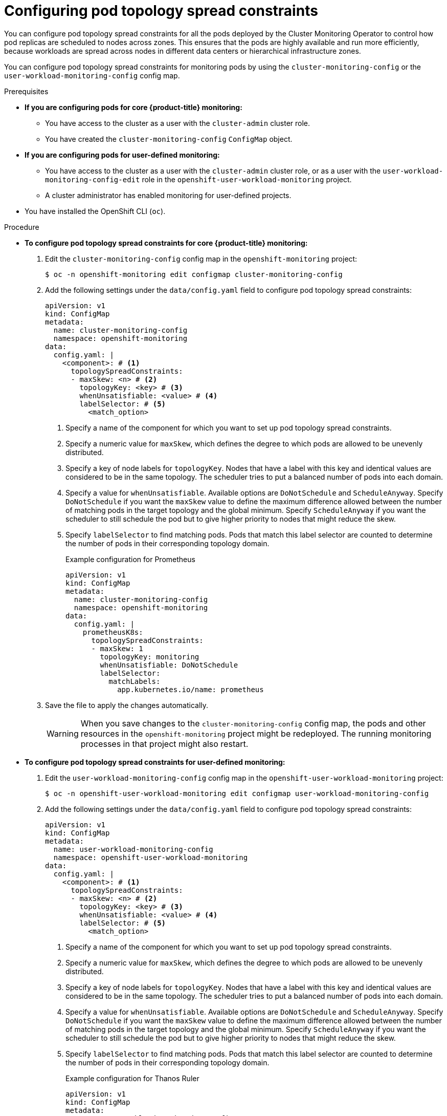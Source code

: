 // Module included in the following assemblies:
//
// * observability/monitoring/configuring-the-monitoring-stack.adoc

:_mod-docs-content-type: PROCEDURE
[id="configuring-pod-topology-spread-constraints_{context}"]
= Configuring pod topology spread constraints

You can configure pod topology spread constraints for 
ifndef::openshift-dedicated,openshift-rosa[]
all the pods deployed by the Cluster Monitoring Operator
endif::openshift-dedicated,openshift-rosa[]
ifdef::openshift-dedicated,openshift-rosa[]
all the pods for user-defined monitoring
endif::openshift-dedicated,openshift-rosa[]
to control how pod replicas are scheduled to nodes across zones.
This ensures that the pods are highly available and run more efficiently, because workloads are spread across nodes in different data centers or hierarchical infrastructure zones.

You can configure pod topology spread constraints for monitoring pods by using 
ifndef::openshift-dedicated,openshift-rosa[]
the `cluster-monitoring-config` or 
endif::openshift-dedicated,openshift-rosa[]
the `user-workload-monitoring-config` config map.

.Prerequisites

ifndef::openshift-dedicated,openshift-rosa[]
* *If you are configuring pods for core {product-title} monitoring:*
** You have access to the cluster as a user with the `cluster-admin` cluster role.
** You have created the `cluster-monitoring-config` `ConfigMap` object.
* *If you are configuring pods for user-defined monitoring:*
** You have access to the cluster as a user with the `cluster-admin` cluster role, or as a user with the `user-workload-monitoring-config-edit` role in the `openshift-user-workload-monitoring` project.
** A cluster administrator has enabled monitoring for user-defined projects.
endif::openshift-dedicated,openshift-rosa[]
ifdef::openshift-dedicated,openshift-rosa[]
* You have access to the cluster as a user with the `dedicated-admin` role.
* The `user-workload-monitoring-config` `ConfigMap` object exists. This object is created by default when the cluster is created.
endif::openshift-dedicated,openshift-rosa[]

* You have installed the OpenShift CLI (`oc`).

.Procedure

ifndef::openshift-dedicated,openshift-rosa[]
* *To configure pod topology spread constraints for core {product-title} monitoring:*

. Edit the `cluster-monitoring-config` config map in the `openshift-monitoring` project:
+
[source,terminal]
----
$ oc -n openshift-monitoring edit configmap cluster-monitoring-config
----

. Add the following settings under the `data/config.yaml` field to configure pod topology spread constraints:
+
[source,yaml]
----
apiVersion: v1
kind: ConfigMap
metadata:
  name: cluster-monitoring-config
  namespace: openshift-monitoring
data:
  config.yaml: |
    <component>: # <1>
      topologySpreadConstraints:
      - maxSkew: <n> # <2>
        topologyKey: <key> # <3>
        whenUnsatisfiable: <value> # <4>
        labelSelector: # <5>
          <match_option>
----
<1> Specify a name of the component for which you want to set up pod topology spread constraints.
<2> Specify a numeric value for `maxSkew`, which defines the degree to which pods are allowed to be unevenly distributed.
<3> Specify a key of node labels for `topologyKey`.
Nodes that have a label with this key and identical values are considered to be in the same topology.
The scheduler tries to put a balanced number of pods into each domain.
<4> Specify a value for `whenUnsatisfiable`.
Available options are `DoNotSchedule` and `ScheduleAnyway`.
Specify `DoNotSchedule` if you want the `maxSkew` value to define the maximum difference allowed between the number of matching pods in the target topology and the global minimum.
Specify `ScheduleAnyway` if you want the scheduler to still schedule the pod but to give higher priority to nodes that might reduce the skew.
<5> Specify `labelSelector` to find matching pods. 
Pods that match this label selector are counted to determine the number of pods in their corresponding topology domain.
+
.Example configuration for Prometheus
[source,yaml]
----
apiVersion: v1
kind: ConfigMap
metadata:
  name: cluster-monitoring-config
  namespace: openshift-monitoring
data:
  config.yaml: |
    prometheusK8s:
      topologySpreadConstraints:
      - maxSkew: 1
        topologyKey: monitoring
        whenUnsatisfiable: DoNotSchedule
        labelSelector:
          matchLabels:
            app.kubernetes.io/name: prometheus
----

. Save the file to apply the changes automatically.
+
[WARNING]
====
When you save changes to the `cluster-monitoring-config` config map, the pods and other resources in the `openshift-monitoring` project might be redeployed.
The running monitoring processes in that project might also restart.
====

* *To configure pod topology spread constraints for user-defined monitoring:*
endif::openshift-dedicated,openshift-rosa[]

. Edit the `user-workload-monitoring-config` config map in the `openshift-user-workload-monitoring` project:
+
[source,terminal]
----
$ oc -n openshift-user-workload-monitoring edit configmap user-workload-monitoring-config
----

. Add the following settings under the `data/config.yaml` field to configure pod topology spread constraints:
+
[source,yaml]
----
apiVersion: v1
kind: ConfigMap
metadata:
  name: user-workload-monitoring-config
  namespace: openshift-user-workload-monitoring
data:
  config.yaml: |
    <component>: # <1>
      topologySpreadConstraints:
      - maxSkew: <n> # <2>
        topologyKey: <key> # <3>
        whenUnsatisfiable: <value> # <4>
        labelSelector: # <5>
          <match_option>
----
<1> Specify a name of the component for which you want to set up pod topology spread constraints.
<2> Specify a numeric value for `maxSkew`, which defines the degree to which pods are allowed to be unevenly distributed.
<3> Specify a key of node labels for `topologyKey`.
Nodes that have a label with this key and identical values are considered to be in the same topology.
The scheduler tries to put a balanced number of pods into each domain.
<4> Specify a value for `whenUnsatisfiable`.
Available options are `DoNotSchedule` and `ScheduleAnyway`.
Specify `DoNotSchedule` if you want the `maxSkew` value to define the maximum difference allowed between the number of matching pods in the target topology and the global minimum.
Specify `ScheduleAnyway` if you want the scheduler to still schedule the pod but to give higher priority to nodes that might reduce the skew.
<5> Specify `labelSelector` to find matching pods. 
Pods that match this label selector are counted to determine the number of pods in their corresponding topology domain.
+
.Example configuration for Thanos Ruler
[source,yaml]
----
apiVersion: v1
kind: ConfigMap
metadata:
  name: user-workload-monitoring-config
  namespace: openshift-user-workload-monitoring
data:
  config.yaml: |
    thanosRuler:
      topologySpreadConstraints:
      - maxSkew: 1
        topologyKey: monitoring
        whenUnsatisfiable: ScheduleAnyway
        labelSelector:
          matchLabels:
            app.kubernetes.io/name: thanos-ruler
----

. Save the file to apply the changes automatically.
+
[WARNING]
====
When you save changes to the `user-workload-monitoring-config` config map, the pods and other resources in the `openshift-user-workload-monitoring` project might be redeployed.
The running monitoring processes in that project might also restart.
====
